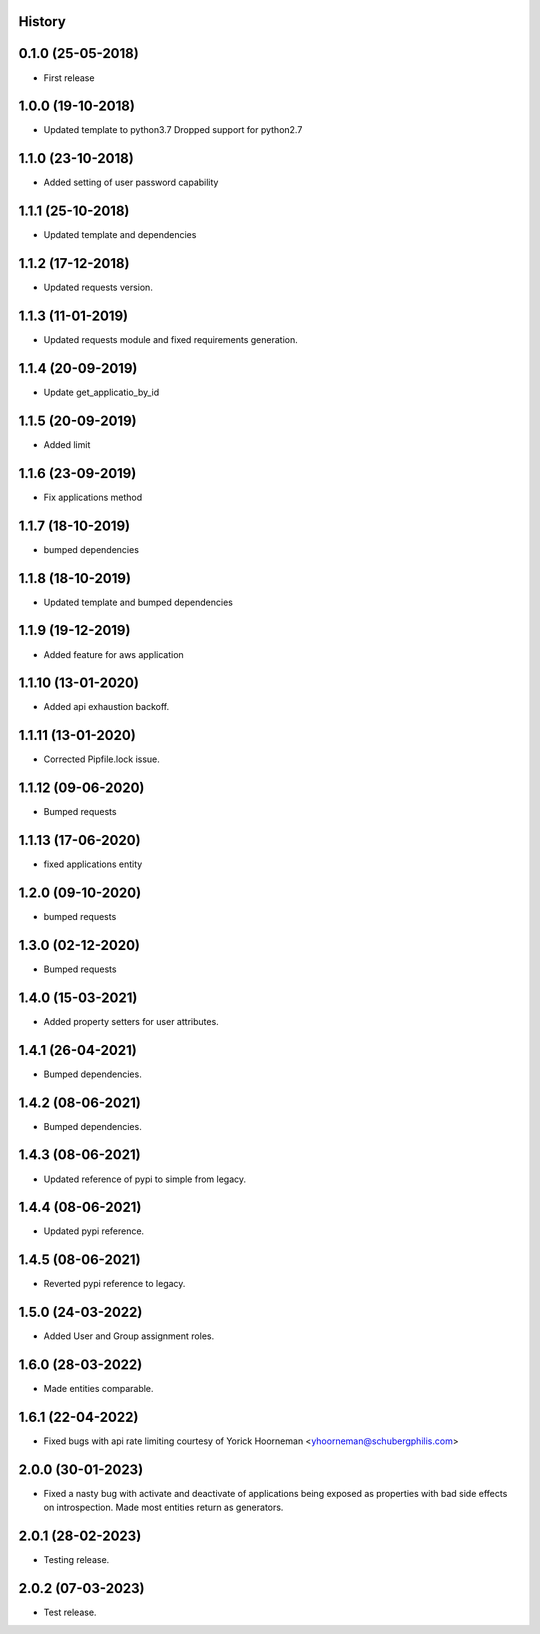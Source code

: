 .. :changelog:

History
-------

0.1.0 (25-05-2018)
------------------

* First release


1.0.0 (19-10-2018)
------------------

* Updated template to python3.7 Dropped support for python2.7


1.1.0 (23-10-2018)
------------------

* Added setting of user password capability


1.1.1 (25-10-2018)
------------------

* Updated template and dependencies


1.1.2 (17-12-2018)
------------------

* Updated requests version.


1.1.3 (11-01-2019)
------------------

* Updated requests module and fixed requirements generation.


1.1.4 (20-09-2019)
------------------

* Update get_applicatio_by_id


1.1.5 (20-09-2019)
------------------

* Added limit


1.1.6 (23-09-2019)
------------------

* Fix applications method


1.1.7 (18-10-2019)
------------------

* bumped dependencies


1.1.8 (18-10-2019)
------------------

* Updated template and bumped dependencies


1.1.9 (19-12-2019)
------------------

* Added feature for aws application


1.1.10 (13-01-2020)
-------------------

* Added api exhaustion backoff.


1.1.11 (13-01-2020)
-------------------

* Corrected Pipfile.lock issue.


1.1.12 (09-06-2020)
-------------------

* Bumped requests


1.1.13 (17-06-2020)
-------------------

* fixed applications entity


1.2.0 (09-10-2020)
------------------

* bumped requests


1.3.0 (02-12-2020)
------------------

* Bumped requests


1.4.0 (15-03-2021)
------------------

* Added property setters for user attributes.


1.4.1 (26-04-2021)
------------------

* Bumped dependencies.


1.4.2 (08-06-2021)
------------------

* Bumped dependencies.


1.4.3 (08-06-2021)
------------------

* Updated reference of pypi to simple from legacy.


1.4.4 (08-06-2021)
------------------

* Updated pypi reference.


1.4.5 (08-06-2021)
------------------

* Reverted pypi reference to legacy.


1.5.0 (24-03-2022)
------------------

* Added User and Group assignment roles.


1.6.0 (28-03-2022)
------------------

* Made entities comparable.


1.6.1 (22-04-2022)
------------------

* Fixed bugs with api rate limiting courtesy of Yorick Hoorneman <yhoorneman@schubergphilis.com>


2.0.0 (30-01-2023)
------------------

* Fixed a nasty bug with activate and deactivate of applications being exposed as properties with bad side effects on introspection. Made most entities return as generators.


2.0.1 (28-02-2023)
------------------

* Testing release.


2.0.2 (07-03-2023)
------------------

* Test release.

